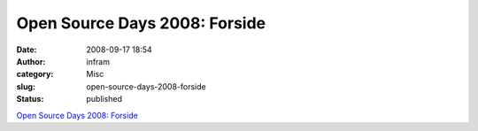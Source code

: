 Open Source Days 2008: Forside
##############################
:date: 2008-09-17 18:54
:author: infram
:category: Misc
:slug: open-source-days-2008-forside
:status: published

`Open Source Days 2008: Forside <http://opensourcedays.org/2008/>`__
